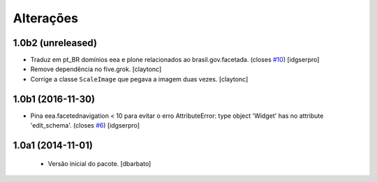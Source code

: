 Alterações
-------------

1.0b2 (unreleased)
^^^^^^^^^^^^^^^^^^

- Traduz em pt_BR domínios eea e plone relacionados ao brasil.gov.facetada.
  (closes `#10`_)
  [idgserpro]

- Remove dependência no five.grok.
  [claytonc]

- Corrige a classe ``ScaleImage`` que pegava a imagem duas vezes.
  [claytonc]


1.0b1 (2016-11-30)
^^^^^^^^^^^^^^^^^^

- Pina eea.facetednavigation < 10 para evitar o erro
  AttributeError: type object 'Widget' has no attribute 'edit_schema'.
  (closes `#6`_)
  [idgserpro]


1.0a1 (2014-11-01)
^^^^^^^^^^^^^^^^^^

  * Versão inicial do pacote.
    [dbarbato]

.. _`#6`: https://github.com/plonegovbr/brasil.gov.facetada/issues/6
.. _`#10`: https://github.com/plonegovbr/brasil.gov.facetada/issues/10
